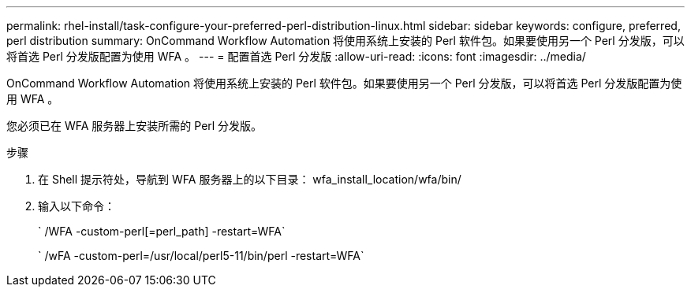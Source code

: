 ---
permalink: rhel-install/task-configure-your-preferred-perl-distribution-linux.html 
sidebar: sidebar 
keywords: configure, preferred, perl distribution 
summary: OnCommand Workflow Automation 将使用系统上安装的 Perl 软件包。如果要使用另一个 Perl 分发版，可以将首选 Perl 分发版配置为使用 WFA 。 
---
= 配置首选 Perl 分发版
:allow-uri-read: 
:icons: font
:imagesdir: ../media/


[role="lead"]
OnCommand Workflow Automation 将使用系统上安装的 Perl 软件包。如果要使用另一个 Perl 分发版，可以将首选 Perl 分发版配置为使用 WFA 。

您必须已在 WFA 服务器上安装所需的 Perl 分发版。

.步骤
. 在 Shell 提示符处，导航到 WFA 服务器上的以下目录： wfa_install_location/wfa/bin/
. 输入以下命令：
+
` /WFA -custom-perl[=perl_path] -restart=WFA`

+
` /wFA -custom-perl=/usr/local/perl5-11/bin/perl -restart=WFA`


